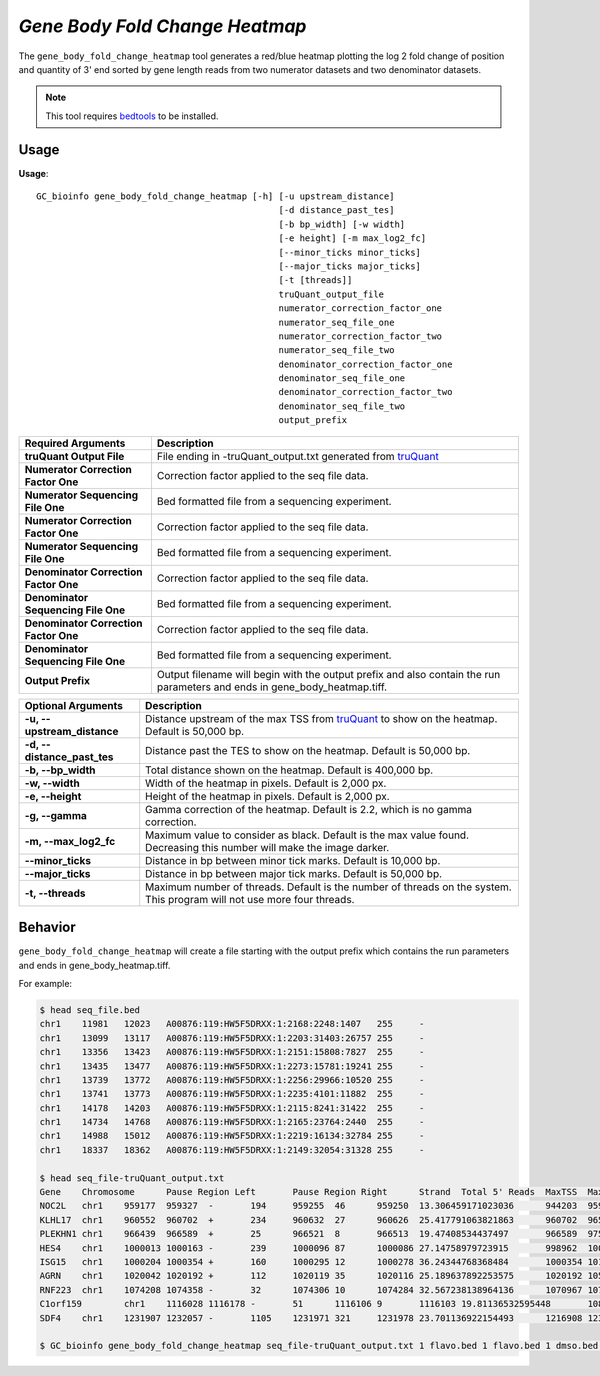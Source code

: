 ##############################
*Gene Body Fold Change Heatmap*
##############################
The ``gene_body_fold_change_heatmap`` tool generates a red/blue heatmap plotting the log 2 fold change of position and
quantity of 3' end sorted by gene length reads from two numerator datasets and two denominator datasets.

.. note::

    This tool requires `bedtools <https://github.com/arq5x/bedtools2>`_ to be installed.

===============================
Usage
===============================
**Usage**:
::

  GC_bioinfo gene_body_fold_change_heatmap [-h] [-u upstream_distance]
                                                [-d distance_past_tes]
                                                [-b bp_width] [-w width]
                                                [-e height] [-m max_log2_fc]
                                                [--minor_ticks minor_ticks]
                                                [--major_ticks major_ticks]
                                                [-t [threads]]
                                                truQuant_output_file
                                                numerator_correction_factor_one
                                                numerator_seq_file_one
                                                numerator_correction_factor_two
                                                numerator_seq_file_two
                                                denominator_correction_factor_one
                                                denominator_seq_file_one
                                                denominator_correction_factor_two
                                                denominator_seq_file_two
                                                output_prefix

===========================================    =========================================================================================================================================================
Required Arguments                             Description
===========================================    =========================================================================================================================================================
**truQuant Output File**                       File ending in -truQuant_output.txt generated from `truQuant <truQuant.rst>`_
**Numerator Correction Factor One**            Correction factor applied to the seq file data.
**Numerator Sequencing File One**              Bed formatted file from a sequencing experiment.
**Numerator Correction Factor One**            Correction factor applied to the seq file data.
**Numerator Sequencing File One**              Bed formatted file from a sequencing experiment.
**Denominator Correction Factor One**          Correction factor applied to the seq file data.
**Denominator Sequencing File One**            Bed formatted file from a sequencing experiment.
**Denominator Correction Factor One**          Correction factor applied to the seq file data.
**Denominator Sequencing File One**            Bed formatted file from a sequencing experiment.
**Output Prefix**                              Output filename will begin with the output prefix and also contain the run parameters and ends in gene_body_heatmap.tiff.
===========================================    =========================================================================================================================================================


===========================    ===============================================================================================================================================================
Optional Arguments             Description
===========================    ===============================================================================================================================================================
**-u, --upstream_distance**    Distance upstream of the max TSS from `truQuant <truQuant.rst>`_ to show on the heatmap. Default is 50,000 bp.
**-d, --distance_past_tes**    Distance past the TES to show on the heatmap. Default is 50,000 bp.
**-b, --bp_width**             Total distance shown on the heatmap. Default is 400,000 bp.
**-w, --width**                Width of the heatmap in pixels. Default is 2,000 px.
**-e, --height**               Height of the heatmap in pixels. Default is 2,000 px.
**-g, --gamma**                Gamma correction of the heatmap. Default is 2.2, which is no gamma correction.
**-m, --max_log2_fc**            Maximum value to consider as black. Default is the max value found. Decreasing this number will make the image darker.
**--minor_ticks**              Distance in bp between minor tick marks. Default is 10,000 bp.
**--major_ticks**              Distance in bp between major tick marks. Default is 50,000 bp.
**-t, --threads**              Maximum number of threads. Default is the number of threads on the system. This program will not use more four threads.
===========================    ===============================================================================================================================================================


==========================================================================
Behavior
==========================================================================
``gene_body_fold_change_heatmap`` will create a file starting with the output prefix which contains the run parameters and ends in gene_body_heatmap.tiff.

For example:

.. image:: images/treatment_max_2.0_width_400000bp_gene_body_fold_change_heatmap.tiff

.. code-block:: bash

  $ head seq_file.bed
  chr1    11981   12023   A00876:119:HW5F5DRXX:1:2168:2248:1407   255     -
  chr1    13099   13117   A00876:119:HW5F5DRXX:1:2203:31403:26757 255     -
  chr1    13356   13423   A00876:119:HW5F5DRXX:1:2151:15808:7827  255     -
  chr1    13435   13477   A00876:119:HW5F5DRXX:1:2273:15781:19241 255     -
  chr1    13739   13772   A00876:119:HW5F5DRXX:1:2256:29966:10520 255     -
  chr1    13741   13773   A00876:119:HW5F5DRXX:1:2235:4101:11882  255     -
  chr1    14178   14203   A00876:119:HW5F5DRXX:1:2115:8241:31422  255     -
  chr1    14734   14768   A00876:119:HW5F5DRXX:1:2165:23764:2440  255     -
  chr1    14988   15012   A00876:119:HW5F5DRXX:1:2219:16134:32784 255     -
  chr1    18337   18362   A00876:119:HW5F5DRXX:1:2149:32054:31328 255     -

  $ head seq_file-truQuant_output.txt
  Gene    Chromosome      Pause Region Left       Pause Region Right      Strand  Total 5' Reads  MaxTSS  MaxTSS 5' Reads Weighted Pause Region Center    STDEV of TSSs   Gene Body Left  Gene Body Right Gene Body Distance      seq_file.bed Pause Region   seq_file.bed Gene Body
  NOC2L   chr1    959177  959327  -       194     959255  46      959250  13.306459171023036      944203  959177  14974   194     18
  KLHL17  chr1    960552  960702  +       234     960632  27      960626  25.417791063821863      960702  965719  5017    234     17
  PLEKHN1 chr1    966439  966589  +       25      966521  8       966513  19.47408534437497       966589  975865  9276    25      11
  HES4    chr1    1000013 1000163 -       239     1000096 87      1000086 27.14758979723915       998962  1000013 1051    239     68
  ISG15   chr1    1000204 1000354 +       160     1000295 12      1000278 36.24344768368484       1000354 1014540 14186   160     111
  AGRN    chr1    1020042 1020192 +       112     1020119 35      1020116 25.189637892253575      1020192 1056118 35926   112     76
  RNF223  chr1    1074208 1074358 -       32      1074306 10      1074284 32.567238138964136      1070967 1074208 3241    32      8
  C1orf159        chr1    1116028 1116178 -       51      1116106 9       1116103 19.81136532595448       1081818 1116028 34210   51      11
  SDF4    chr1    1231907 1232057 -       1105    1231971 321     1231978 23.701136922154493      1216908 1231907 14999   1097    177

  $ GC_bioinfo gene_body_fold_change_heatmap seq_file-truQuant_output.txt 1 flavo.bed 1 flavo.bed 1 dmso.bed 1 dmso.bed treatment -m 2